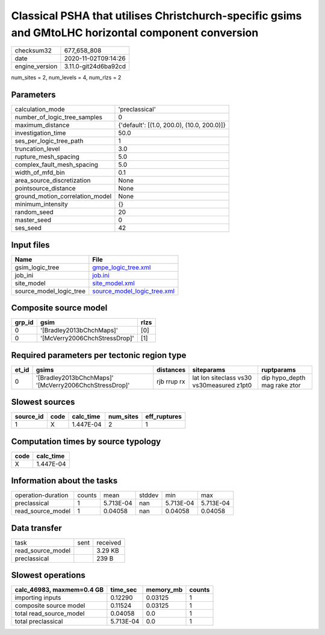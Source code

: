 Classical PSHA that utilises Christchurch-specific gsims and GMtoLHC horizontal component conversion
====================================================================================================

============== ====================
checksum32     677_658_808         
date           2020-11-02T09:14:26 
engine_version 3.11.0-git24d6ba92cd
============== ====================

num_sites = 2, num_levels = 4, num_rlzs = 2

Parameters
----------
=============================== ==========================================
calculation_mode                'preclassical'                            
number_of_logic_tree_samples    0                                         
maximum_distance                {'default': [(1.0, 200.0), (10.0, 200.0)]}
investigation_time              50.0                                      
ses_per_logic_tree_path         1                                         
truncation_level                3.0                                       
rupture_mesh_spacing            5.0                                       
complex_fault_mesh_spacing      5.0                                       
width_of_mfd_bin                0.1                                       
area_source_discretization      None                                      
pointsource_distance            None                                      
ground_motion_correlation_model None                                      
minimum_intensity               {}                                        
random_seed                     20                                        
master_seed                     0                                         
ses_seed                        42                                        
=============================== ==========================================

Input files
-----------
======================= ============================================================
Name                    File                                                        
======================= ============================================================
gsim_logic_tree         `gmpe_logic_tree.xml <gmpe_logic_tree.xml>`_                
job_ini                 `job.ini <job.ini>`_                                        
site_model              `site_model.xml <site_model.xml>`_                          
source_model_logic_tree `source_model_logic_tree.xml <source_model_logic_tree.xml>`_
======================= ============================================================

Composite source model
----------------------
====== ============================= ====
grp_id gsim                          rlzs
====== ============================= ====
0      '[Bradley2013bChchMaps]'      [0] 
0      '[McVerry2006ChchStressDrop]' [1] 
====== ============================= ====

Required parameters per tectonic region type
--------------------------------------------
===== ====================================================== =========== ========================================= ============================
et_id gsims                                                  distances   siteparams                                ruptparams                  
===== ====================================================== =========== ========================================= ============================
0     '[Bradley2013bChchMaps]' '[McVerry2006ChchStressDrop]' rjb rrup rx lat lon siteclass vs30 vs30measured z1pt0 dip hypo_depth mag rake ztor
===== ====================================================== =========== ========================================= ============================

Slowest sources
---------------
========= ==== ========= ========= ============
source_id code calc_time num_sites eff_ruptures
========= ==== ========= ========= ============
1         X    1.447E-04 2         1           
========= ==== ========= ========= ============

Computation times by source typology
------------------------------------
==== =========
code calc_time
==== =========
X    1.447E-04
==== =========

Information about the tasks
---------------------------
================== ====== ========= ====== ========= =========
operation-duration counts mean      stddev min       max      
preclassical       1      5.713E-04 nan    5.713E-04 5.713E-04
read_source_model  1      0.04058   nan    0.04058   0.04058  
================== ====== ========= ====== ========= =========

Data transfer
-------------
================= ==== ========
task              sent received
read_source_model      3.29 KB 
preclassical           239 B   
================= ==== ========

Slowest operations
------------------
========================= ========= ========= ======
calc_46983, maxmem=0.4 GB time_sec  memory_mb counts
========================= ========= ========= ======
importing inputs          0.12290   0.03125   1     
composite source model    0.11524   0.03125   1     
total read_source_model   0.04058   0.0       1     
total preclassical        5.713E-04 0.0       1     
========================= ========= ========= ======